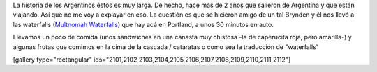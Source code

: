 .. link:
.. description:
.. tags: portland, viajes
.. date: 2013/05/20 18:32:32
.. title: Multnomah Waterfalls
.. slug: multnomah-waterfalls

La historia de los Argentinos éstos es muy larga. De hecho, hace más de
2 años que salieron de Argentina y que están viajando. Así que no me voy
a explayar en eso. La cuestión es que se hicieron amigo de un tal
Brynden y él nos llevó a las waterfalls (`Multnomah
Waterfalls <http://www.oregon.com/attractions/multnomah_falls>`__) que
hay acá en Portland, a unos 30 minutos en auto.

Llevamos un poco de comida (unos sandwiches en una canasta muy chistosa
-la de caperucita roja, pero amarilla-) y algunas frutas que comimos en
la cima de la cascada / cataratas o como sea la traducción de
"waterfalls"

[gallery type="rectangular"
ids="2101,2102,2103,2104,2105,2106,2107,2108,2109,2110,2111,2112"]
